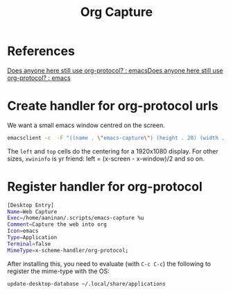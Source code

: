#+TITLE: Org Capture
* References
[[https://www.reddit.com/r/emacs/comments/ai7hf0/does_anyone_here_still_use_orgprotocol/][Does anyone here still use org-protocol? : emacs]][[https://www.reddit.com/r/emacs/comments/ai7hf0/does_anyone_here_still_use_orgprotocol/][Does anyone here still use org-protocol? : emacs]]

* Create handler for org-protocol urls

We want a small emacs window centred on the screen.

#+BEGIN_SRC sh :tangle ~/.scripts/emacs-capture :shebang "#!/bin/sh"
emacsclient -c  -F "((name . \"emacs-capture\") (height . 20) (width . 80) (left . 502) (top . 252) (user-position . t) (menu-bar-lines . 0))" "$@"
#+END_SRC

#+RESULTS:
: Waiting for Emacs...

The =left= and =top= cells do the centering for a 1920x1080
display.  For other sizes, =xwininfo= is yr friend: left =
(x-screen - x-window)/2 and so on.

* Register handler for org-protocol

#+BEGIN_SRC sh :tangle ~/.local/share/applications/emacs-capture.desktop
[Desktop Entry]
Name=Web Capture
Exec=/home/aaninan/.scripts/emacs-capture %u
Comment=Capture the web into org
Icon=emacs
Type=Application
Terminal=false
MimeType=x-scheme-handler/org-protocol;
#+END_SRC

#+RESULTS:

After installing this, you need to evaluate (with =C-c C-c=)
the following to register the mime-type with the OS:

#+NAME: update-block
#+BEGIN_SRC sh
update-desktop-database ~/.local/share/applications
#+END_SRC

#+RESULTS: update-block
